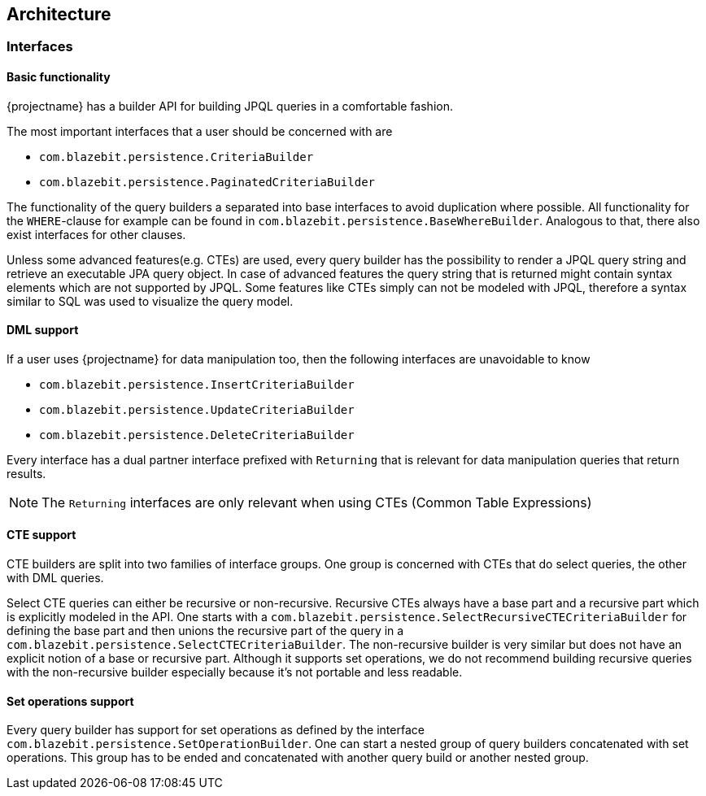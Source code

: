 == Architecture

=== Interfaces

==== Basic functionality

{projectname} has a builder API for building JPQL queries in a comfortable fashion.

The most important interfaces that a user should be concerned with are

* `com.blazebit.persistence.CriteriaBuilder`
* `com.blazebit.persistence.PaginatedCriteriaBuilder`

The functionality of the query builders a separated into base interfaces to avoid duplication where possible. All functionality for the `WHERE`-clause for example can be found in `com.blazebit.persistence.BaseWhereBuilder`.
Analogous to that, there also exist interfaces for other clauses.

Unless some advanced features(e.g. CTEs) are used, every query builder has the possibility to render a JPQL query string and retrieve an executable JPA query object. In case of advanced features the query string that is returned might contain syntax elements which are not supported by JPQL. Some features like CTEs simply can not be modeled with JPQL, therefore a syntax similar to SQL was used to visualize the query model.

==== DML support

If a user uses {projectname} for data manipulation too, then the following interfaces are unavoidable to know

* `com.blazebit.persistence.InsertCriteriaBuilder`
* `com.blazebit.persistence.UpdateCriteriaBuilder`
* `com.blazebit.persistence.DeleteCriteriaBuilder`

Every interface has a dual partner interface prefixed with `Returning` that is relevant for data manipulation queries that return results. 

NOTE: The `Returning` interfaces are only relevant when using CTEs (Common Table Expressions)

==== CTE support

CTE builders are split into two families of interface groups. One group is concerned with CTEs that do select queries, the other with DML queries.

Select CTE queries can either be recursive or non-recursive. Recursive CTEs always have a base part and a recursive part which is explicitly modeled in the API. One starts with a `com.blazebit.persistence.SelectRecursiveCTECriteriaBuilder` for defining the base part and then unions the recursive part of the query in  a `com.blazebit.persistence.SelectCTECriteriaBuilder`. The non-recursive builder is very similar but does not have an explicit notion of a base or recursive part. Although it supports set operations, we do not recommend building recursive queries with the non-recursive builder especially because it's not portable and less readable.

==== Set operations support

Every query builder has support for set operations as defined by the interface `com.blazebit.persistence.SetOperationBuilder`. One can start a nested group of query builders concatenated with set operations. This group has to be ended and concatenated with another query build or another nested group.